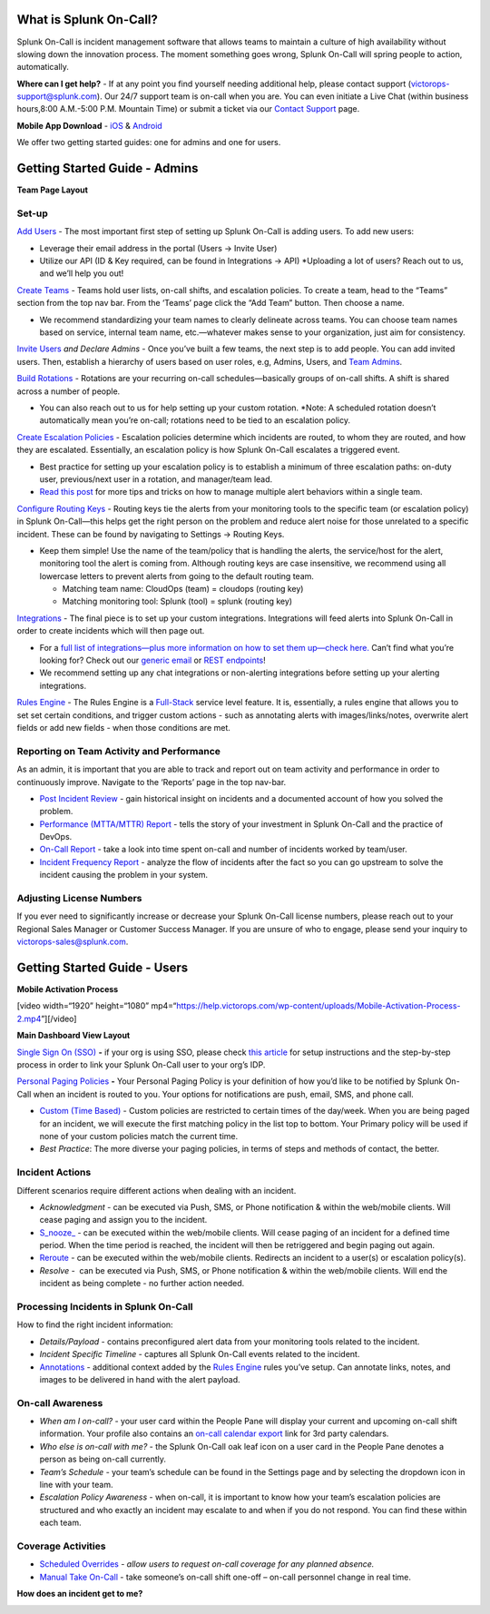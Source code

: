 What is Splunk On-Call?
-----------------------

Splunk On-Call is incident management software that allows teams to
maintain a culture of high availability without slowing down the
innovation process. The moment something goes wrong, Splunk On-Call will
spring people to action, automatically.

**Where can I get help?** *-* If at any point you find yourself needing
additional help, please contact support (victorops-support@splunk.com).
Our 24/7 support team is on-call when you are. You can even initiate a
Live Chat (within business hours,8:00 A.M.-5:00 P.M. Mountain Time) or
submit a ticket via our `Contact
Support <https://victorops.com/contact-support/>`__ page.

**Mobile App Download** *-*
`iOS <https://itunes.apple.com/us/app/victorops/id696974262?mt=8>`__ &
`Android <https://play.google.com/store/apps/details?id=com.victorops.androidclient&hl=en>`__

We offer two getting started guides: one for admins and one for users.

Getting Started Guide - Admins
------------------------------

**Team Page Layout**

.. image:: images/Team-Page.jpg

**Set-up**
~~~~~~~~~~

`Add
Users <https://help.victorops.com/knowledge-base/removing-a-user/>`__ -
The most important first step of setting up Splunk On-Call is adding
users. To add new users:

-  Leverage their email address in the portal (Users -> Invite User)
-  Utilize our API (ID & Key required, can be found in Integrations ->
   API) \*Uploading a lot of users? Reach out to us, and we’ll help you
   out!

`Create Teams <https://help.victorops.com/knowledge-base/teams/>`__ *-*
Teams hold user lists, on-call shifts, and escalation policies. To
create a team, head to the “Teams” section from the top nav bar. From
the ‘Teams’ page click the “Add Team” button. Then choose a name.

-  We recommend standardizing your team names to clearly delineate
   across teams. You can choose team names based on service, internal
   team name, etc.—whatever makes sense to your organization, just aim
   for consistency.

`Invite
Users <https://help.victorops.com/knowledge-base/removing-a-user/>`__
*and Declare Admins* - Once you’ve built a few teams, the next step is
to add people. You can add invited users. Then, establish a hierarchy of
users based on user roles, e.g, Admins, Users, and `Team
Admins <https://help.victorops.com/knowledge-base/how-to-set-up-team-admins/>`__.

`Build
Rotations <https://help.victorops.com/knowledge-base/rotations/>`__ -
Rotations are your recurring on-call schedules—basically groups of
on-call shifts. A shift is shared across a number of people.

-  You can also reach out to us for help setting up your custom
   rotation. \*Note: A scheduled rotation doesn’t automatically mean
   you’re on-call; rotations need to be tied to an escalation policy.

`Create Escalation
Policies <https://help.victorops.com/knowledge-base/team-escalation-policy/>`__
- Escalation policies determine which incidents are routed, to whom they
are routed, and how they are escalated. Essentially, an escalation
policy is how Splunk On-Call escalates a triggered event.

-  Best practice for setting up your escalation policy is to establish a
   minimum of three escalation paths: on-duty user, previous/next user
   in a rotation, and manager/team lead.
-  `Read this
   post <https://help.victorops.com/knowledge-base/tips-tricks-multiple-escalation-policies/>`__
   for more tips and tricks on how to manage multiple alert behaviors
   within a single team.

`Configure Routing
Keys <https://help.victorops.com/knowledge-base/routing-keys/>`__ *-*
Routing keys tie the alerts from your monitoring tools to the specific
team (or escalation policy) in Splunk On-Call—this helps get the right
person on the problem and reduce alert noise for those unrelated to a
specific incident. These can be found by navigating to Settings ->
Routing Keys.

-  Keep them simple! Use the name of the team/policy that is handling
   the alerts, the service/host for the alert, monitoring tool the alert
   is coming from. Although routing keys are case insensitive, we
   recommend using all lowercase letters to prevent alerts from going to
   the default routing team.

   -  Matching team name: CloudOps (team) = cloudops (routing key)
   -  Matching monitoring tool: Splunk (tool) = splunk (routing key)

`Integrations <https://victorops.com/integrations/>`__ - The final piece
is to set up your custom integrations. Integrations will feed alerts
into Splunk On-Call in order to create incidents which will then page
out.

-  For a `full list of integrations—plus more information on how to set
   them up—check
   here. <https://help.victorops.com/article-categories/integrations/>`__
   Can’t find what you’re looking for? Check out our `generic
   email <https://help.victorops.com/knowledge-base/victorops-generic-email-endpoint/>`__
   or `REST
   endpoints <https://help.victorops.com/knowledge-base/victorops-restendpoint-integration/>`__!
-  We recommend setting up any chat integrations or non-alerting
   integrations before setting up your alerting integrations.

`Rules
Engine <https://help.victorops.com/knowledge-base/transmogrifier/>`__ -
The Rules Engine is a `Full-Stack <https://victorops.com/pricing>`__
service level feature. It is, essentially, a rules engine that allows
you to set set certain conditions, and trigger custom actions - such as
annotating alerts with images/links/notes, overwrite alert fields or add
new fields - when those conditions are met.

**Reporting on Team Activity and Performance**
~~~~~~~~~~~~~~~~~~~~~~~~~~~~~~~~~~~~~~~~~~~~~~

As an admin, it is important that you are able to track and report out
on team activity and performance in order to continuously improve.
Navigate to the ‘Reports’ page in the top nav-bar.

-  `Post Incident
   Review <https://help.victorops.com/knowledge-base/post-incident-review/>`__
   *-* gain historical insight on incidents and a documented account of
   how you solved the problem.
-  `Performance (MTTA/MTTR)
   Report <https://help.victorops.com/knowledge-base/mttamttr-report/>`__
   - tells the story of your investment in Splunk On-Call and the
   practice of DevOps.
-  `On-Call
   Report <https://help.victorops.com/knowledge-base/on-call-report/>`__
   - take a look into time spent on-call and number of incidents worked
   by team/user.
-  `Incident Frequency
   Report <https://help.victorops.com/knowledge-base/incident-frequency-report/>`__
   - analyze the flow of incidents after the fact so you can go upstream
   to solve the incident causing the problem in your system.

**Adjusting License Numbers**
~~~~~~~~~~~~~~~~~~~~~~~~~~~~~

If you ever need to significantly increase or decrease your Splunk
On-Call license numbers, please reach out to your Regional Sales Manager
or Customer Success Manager. If you are unsure of who to engage, please
send your inquiry to victorops-sales@splunk.com.

Getting Started Guide - Users
-----------------------------

**Mobile Activation Process**

[video width=“1920” height=“1080”
mp4=“https://help.victorops.com/wp-content/uploads/Mobile-Activation-Process-2.mp4”][/video]

 

**Main Dashboard View Layout**

.. image:: images/Timeline-Nav-1.jpg

`Single Sign On
(SSO) <https://help.victorops.com/knowledge-base/single-sign-sso/>`__
**-** if your org is using SSO, please check `this
article <https://help.victorops.com/knowledge-base/single-sign-sso/>`__
for setup instructions and the step-by-step process in order to link
your Splunk On-Call user to your org’s IDP.

`Personal Paging
Policies <https://help.victorops.com/knowledge-base/paging-policy/>`__
**-** Your Personal Paging Policy is your definition of how you’d like
to be notified by Splunk On-Call when an incident is routed to you. Your
options for notifications are push, email, SMS, and phone call.

-  `Custom (Time
   Based) <https://help.victorops.com/knowledge-base/custom-paging-policies-time-based/>`__
   - Custom policies are restricted to certain times of the day/week.
   When you are being paged for an incident, we will execute the first
   matching policy in the list top to bottom. Your Primary policy will
   be used if none of your custom policies match the current time.
-  *Best Practice*: The more diverse your paging policies, in terms of
   steps and methods of contact, the better.

Incident Actions
~~~~~~~~~~~~~~~~

Different scenarios require different actions when dealing with an
incident.

-  *Acknowledgment -* can be executed via Push, SMS, or Phone
   notification & within the web/mobile clients. Will cease paging and
   assign you to the incident.
-  `S_nooze\_ <https://help.victorops.com/knowledge-base/snooze/>`__ *-*
   can be executed within the web/mobile clients. Will cease paging of
   an incident for a defined time period. When the time period is
   reached, the incident will then be retriggered and begin paging out
   again.
-  `Reroute <https://help.victorops.com/knowledge-base/reroute-an-incident/>`__
   *-* can be executed within the web/mobile clients. Redirects an
   incident to a user(s) or escalation policy(s).
-  *Resolve -*  can be executed via Push, SMS, or Phone notification &
   within the web/mobile clients. Will end the incident as being
   complete - no further action needed.

Processing Incidents in Splunk On-Call
~~~~~~~~~~~~~~~~~~~~~~~~~~~~~~~~~~~~~~

How to find the right incident information:

-  *Details/Payload* - contains preconfigured alert data from your
   monitoring tools related to the incident.
-  *Incident Specific Timeline* - captures all Splunk On-Call events
   related to the incident.
-  `Annotations <https://help.victorops.com/knowledge-base/transmogrifier-annotations/>`__
   - additional context added by the `Rules
   Engine <https://help.victorops.com/knowledge-base/transmogrifier/>`__
   rules you’ve setup. Can annotate links, notes, and images to be
   delivered in hand with the alert payload.

**On-call Awareness**
~~~~~~~~~~~~~~~~~~~~~

-  *When am I on-call?* - your user card within the People Pane will
   display your current and upcoming on-call shift information. Your
   profile also contains an `on-call calendar
   export <https://help.victorops.com/knowledge-base/calendar-export/>`__
   link for 3rd party calendars.

-  *Who else is on-call with me?* - the Splunk On-Call oak leaf icon on
   a user card in the People Pane denotes a person as being on-call
   currently.

-  *Team’s Schedule* - your team’s schedule can be found in the Settings
   page and by selecting the dropdown icon in line with your team.

-  *Escalation Policy Awareness* - when on-call, it is important to know
   how your team’s escalation policies are structured and who exactly an
   incident may escalate to and when if you do not respond. You can find
   these within each team.

**Coverage Activities**
~~~~~~~~~~~~~~~~~~~~~~~

-  `Scheduled
   Overrides <https://help.victorops.com/knowledge-base/scheduled-overrides/>`__
   *- allow users to request on-call coverage for any planned absence.*

-  `Manual Take
   On-Call <https://help.victorops.com/knowledge-base/manual-take-call/>`__
   - take someone’s on-call shift one-off – on-call personnel change in
   real time.

 

**How does an incident get to me?**

.. image:: images/vo-incident-flow.png
